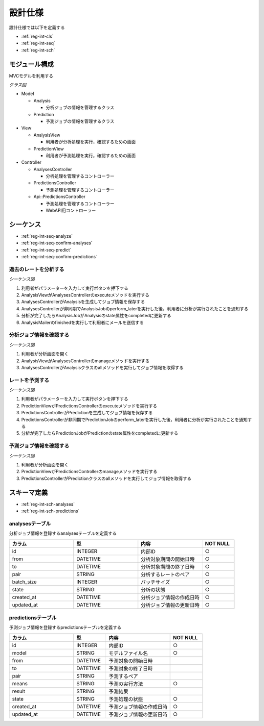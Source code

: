設計仕様
========

設計仕様では以下を定義する

- :ref:`reg-int-cls`
- :ref:`reg-int-seq`
- :ref:`reg-int-sch`

.. _reg-int-cls:

モジュール構成
--------------

MVCモデルを利用する

*クラス図*

.. uml:: umls/class.uml

- Model

  - Analysis

    - 分析ジョブの情報を管理するクラス

  - Prediction

    - 予測ジョブの情報を管理するクラス

- View

  - AnalysisView

    - 利用者が分析処理を実行，確認するための画面

  - PredictionView

    - 利用者が予測処理を実行，確認するための画面

- Controller

  - AnalysesController

    - 分析処理を管理するコントローラー

  - PredictionsController

    - 予測処理を管理するコントローラー

  - Api::PredictionsController

    - 予測処理を管理するコントローラー
    - WebAPI用コントローラー

.. _reg-int-seq:

シーケンス
----------

- :ref:`reg-int-seq-analyze`
- :ref:`reg-int-seq-confirm-analyses`
- :ref:`reg-int-seq-predict`
- :ref:`reg-int-seq-confirm-predictions`

.. _reg-int-seq-analyze:

過去のレートを分析する
^^^^^^^^^^^^^^^^^^^^^^

*シーケンス図*

.. uml:: umls/seq-analyze.uml

1. 利用者がパラメーターを入力して実行ボタンを押下する
2. AnalysisViewがAnalysesControllerのexecuteメソッドを実行する
3. AnalysesControllerがAnalysisを生成してジョブ情報を保存する
4. AnalysesControllerが非同期でAnalysisJobのperform_laterを実行した後，利用者に分析が実行されたことを通知する
5. 分析が完了したらAnalysisJobがAnalysisのstate属性をcompletedに更新する
6. AnalysisMailerのfinishedを実行して利用者にメールを送信する

.. _reg-int-seq-confirm-analyses:

分析ジョブ情報を確認する
^^^^^^^^^^^^^^^^^^^^^^^^

*シーケンス図*

.. uml:: umls/seq-confirm-analyses.uml

1. 利用者が分析画面を開く
2. AnalysisViewがAnalysesControllerのmanageメソッドを実行する
3. AnalysesControllerがAnalysisクラスのallメソッドを実行してジョブ情報を取得する

.. _reg-int-seq-predict:

レートを予測する
^^^^^^^^^^^^^^^^

*シーケンス図*

.. uml:: umls/seq-predict.uml

1. 利用者がパラメーターを入力して実行ボタンを押下する
2. PredictionViewがPredictionsControllerのexecuteメソッドを実行する
3. PredictionsControllerがPredictionを生成してジョブ情報を保存する
4. PredictionsControllerが非同期でPredictionJobのperform_laterを実行した後，利用者に分析が実行されたことを通知する
5. 分析が完了したらPredictionJobがPredictionのstate属性をcompletedに更新する

.. _reg-int-seq-confirm-predictions:

予測ジョブ情報を確認する
^^^^^^^^^^^^^^^^^^^^^^^^

*シーケンス図*

.. uml:: umls/seq-confirm-predictions.uml

1. 利用者が分析画面を開く
2. PredictionViewがPredictionsControllerのmanageメソッドを実行する
3. PredictionsControllerがPredictionクラスのallメソッドを実行してジョブ情報を取得する

.. _reg-int-sch:

スキーマ定義
------------

- :ref:`reg-int-sch-analyses`
- :ref:`reg-int-sch-predictions`

.. _reg-int-sch-analyses:

analysesテーブル
^^^^^^^^^^^^^^^^

分析ジョブ情報を登録するanalysesテーブルを定義する

.. csv-table::
   :header: カラム,型,内容,NOT NULL
   :widths: 20,20,20,10

   id,INTEGER,内部ID,○
   from,DATETIME,分析対象期間の開始日時,○
   to,DATETIME,分析対象期間の終了日時,○
   pair,STRING,分析するレートのペア,○
   batch_size,INTEGER,バッチサイズ,○
   state,STRING,分析の状態,○
   created_at,DATETIME,分析ジョブ情報の作成日時,○
   updated_at,DATETIME,分析ジョブ情報の更新日時,○

.. _reg-int-sch-predictions:

predictionsテーブル
^^^^^^^^^^^^^^^^^^^

予測ジョブ情報を登録するpredictionsテーブルを定義する

.. csv-table::
   :header: カラム,型,内容,NOT NULL
   :widths: 20,10,20,10

   id,INTEGER,内部ID,○
   model,STRING,モデルファイル名,○
   from,DATETIME,予測対象の開始日時,
   to,DATETIME,予測対象の終了日時,
   pair,STRING,予測するペア,
   means,STRING,予測の実行方法,○
   result,STRING,予測結果,
   state,STRING,予測処理の状態,○
   created_at,DATETIME,予測ジョブ情報の作成日時,○
   updated_at,DATETIME,予測ジョブ情報の更新日時,○
